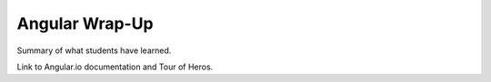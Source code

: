 Angular Wrap-Up
================

Summary of what students have learned.

Link to Angular.io documentation and Tour of Heros.
